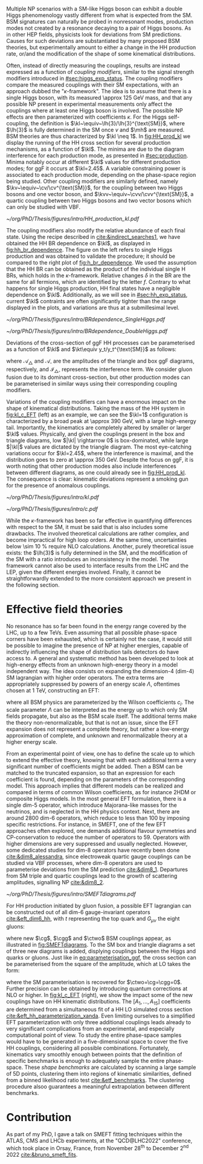 :PROPERTIES:
:CUSTOM_ID: sec:nonres_BSM_hh
:END:

Multiple \ac{NP} scenarios with a \ac{SM}-like Higgs boson can exhibit a double Higgs phenomenology vastly different from what is expected from the \ac{SM}.
\Ac{BSM} signatures can naturally be probed in nonresonant modes, \ie{} production modes not created by a resonance decaying to a pair of Higgs bosons.
As in other \ac{HEP} fields, physicists look for deviations from \ac{SM} predictions.
Causes for such deviations are substantiated by many proposed \ac{BSM} theories, but experimentally amount to either a change in the HH production rate, or/and the modification of the shape of some kinematical distributions.

Often, instead of directly measuring the couplings, results are instead expressed as a function of /coupling modifiers/, similar to the signal strength modifiers introduced in [[#sec:higgs_exp_status]].
The coupling modifiers compare the measured couplings with their \ac{SM} expectations, with an approach dubbed the "$\kappa\text{-framework}$".
The idea is to assume that there is a single Higgs boson, with its measured \SI{\approx 125}{\GeV} mass, and that any possible \ac{NP} present in experimental measurements only affect the couplings where at least one Higgs boson is involved.
The possible \ac{NP} effects are then parameterized with coefficients $\kappa$.
For the Higgs self-coupling, the definition is $\kl~\equiv~\lh{3}/\lh{3}^{\text{SM}}$, where $\lh{3}$ is fully determined in the \ac{SM} once $v$ and $\mh$ are measured.
\ac{BSM} theories are thus characterized by $\kl \neq 1$.
In [[fig:HH_prod_kl]] we display the running of the HH cross section for several production mechanisms, as a function of $\kl$.
The minima are due to the diagram interference for each production mode, as presented in [[#sec:production]].
Minima notably occur at different $\kl$ values for different production modes; for \ac{ggF} it occurs at $\kl=2.45$.
A variable constraining power is associated to each production mode, depending on the phase-space region being studied.
Other coupling modifiers are similarly defined, namely $\kv~\equiv~\cv/\cv^{\text{SM}}$, for the coupling between two Higgs bosons and one vector boson, and $\kvv~\equiv~\cvv/\cvv^{\text{SM}}$, a quartic coupling between two Higgs bosons and two vector bosons which can only be studied with \ac{VBF}.

#+NAME: fig:HH_prod_kl
#+CAPTION: HH production cross section as a function of the coupling modifier $\kl$ for several production mechanisms. The dashed and solid lines denote respectively the \ac{LO} and \ac{NLO} predictions and the bands indicate the \ac{PDF} and scale uncertainties added linearly. The interference minima are not aligned for different production modes. For \ac{ggF} the cross-section is now known at \ac{NNLO} level with finite tio quark mass effects, while the figure displays the values for the \ac{NLO} FTapprox calculation. The figure is taken from [[cite:&HH_xsec_running]].
#+BEGIN_figure
#+ATTR_LATEX: :width .9\textwidth
[[~/org/PhD/Thesis/figures/intro/HH_production_kl.pdf]]
#+END_figure

The coupling modifiers also modify the relative abundance of each final state.
Using the recipe described in [[cite:&indirect_searches1]], we have obtained the HH \ac{BR} dependence on $\kl$, as displayed in [[fig:hh_br_dependence]].
The figure on the left refers to single Higgs production and was obtained to validate the procedure; it should be compared to the right plot of [[fig:h_br_dependence]].
We used the assumption that the HH \ac{BR} can be obtained as the product of the individual single H \acp{BR}, which holds in the $\kappa\text{-framework}$.
Relative changes $\delta$ in the \ac{BR} are the same for all fermions, which are identified by the letter $f$.
Contrary to what happens for single Higgs production, HH final states have a negligible dependence on $\kl$.
Additionally, as we will see in [[#sec:hh_exp_status]], current $\kl$ contraints are often significantly tighter than the range displayed in the plots, and variations are thus at a submillesimal level.

#+NAME: fig:hh_br_dependence
#+CAPTION: Branching fraction deviations of single (left) and double (right) Higgs processes as a function of the Higgs coupling modifier $\kl$. The single Higgs process is included for validation only, and matches the right plot of [[fig:h_br_dependence]]. Calculated follow the procedure detailed in [[cite:&indirect_searches1]].
#+BEGIN_figure
#+ATTR_LATEX: :width .5\textwidth :center
[[~/org/PhD/Thesis/figures/intro/BRdependence_SingleHiggs.pdf]]
#+ATTR_LATEX: :width .5\textwidth :center
[[~/org/PhD/Thesis/figures/intro/BRdependence_DoubleHiggs.pdf]]
#+END_figure


Deviations of the cross-section of \ac{ggF} HH processes can be parameterised as a function of $\kl$ and $\kt\equiv y_t/y_t^{\text{SM}}$ as follows:

#+NAME: eq:parameterisation_ggf
\begin{alignat}{6}
\sigma_{\text{ggF}}/\sigma_{\text{ggF}}^{\text{SM}} &\sim |\mathcal{A}_{\triangle}|^2&\kl^2\kt^2 &+ |\mathcal{A}_{\square}|^2&\kt^4 &+ \mathcal{I}_{\triangle\square}&\kl\kt^3 \nonumber \\[.6cm]
\sigma_{\text{ggF}}/\sigma_{\text{ggF}}^{\text{SM}} \bigg\rvert_{\sqrt{s}=13\,\si{\GeV}} &\sim 0.28&\kl^2\kt^2 &+ 2.09&\kt^4 &- 1.37&\kl\kt^3
\end{alignat}

\noindent where $\mathcal{A}_{\triangle}$ and $\mathcal{A}_{\square}$ are the amplitudes of the triangle and box \ac{ggF} diagrams, respectively, and $\mathcal{I}_{\triangle\square}$ represents the interference term.
We consider gluon fusion due to its dominant cross-section, but other production modes can be parameterised in similar ways using their corresponding coupling modifiers.

Variations of the coupling modifiers can have a enormous impact on the shape of kinematical distributions.
Taking the mass of the HH system in [[fig:kl_c_EFT]] (left) as an example, we can see the $\kl=1$ configuration is characterized by a broad peak at \SI{\approx 390}{\GeV}, with a large high-energy tail.
Importantly, the kinematics are completely altered by smaller or larger $\kl$ values.
Physically, and given the couplings present in the box and triangle diagrams, low $|\kl| \rightarrow 0$ is box-dominated, while large $|\kl|$ values are dictated by the triangle diagram.
The most eye-catching variations occur for $\kl=2.45$, where the interference is maximal, and the distribution goes to zero at \SI{\approx 350}{\GeV}.
Despite the focus on \ac{ggF}, it is worth noting that other production modes also include interferences between different diagrams, as one could already see in [[fig:HH_prod_kl]].
The consequence is clear: kinematic deviations represent a smoking gun for the presence of anomalous couplings.

#+NAME: fig:kl_c_EFT
#+CAPTION: Differential HH cross-sections as a function of the HH system mass, for different values of coupling modifiers. (Left) Multiple $\kl$ values, including \ac{SM} ($\kl=1$) and maximum interference ($\kl=2.45$), highlighting the strong impact of a deviation from the expected SM values. Larger $|\kl|$ values correspond to scenarios where the HH "triangle" diagram dominates. (Right) Some EFT couplings, absent from the \ac{SM}, compared to the \ac{SM} scenario. Both overall rate and shapes are modified.
#+BEGIN_figure
#+ATTR_LATEX: :width .5\textwidth :center
[[~/org/PhD/Thesis/figures/intro/kl.pdf]]
#+ATTR_LATEX: :width .5\textwidth :center
[[~/org/PhD/Thesis/figures/intro/c.pdf]]
#+END_figure

While the $\kappa\text{-framework}$ has been so far effective in quantifying differences with respect to the \ac{SM}, it must be said that is also includes some drawbacks.
The involved theoretical calculations are rather complex, and become impractical for high loop orders.
At the same time, uncertainties below \SI{\sim 10}{\percent} require \ac{NLO} calculations.
Another, purely theoretical issue exists: the $\lh{3}$ is fully determined in the \ac{SM}, and the modification of the \ac{SM} with a ratio introduces an inconsistency in the model.
The framework cannot also be used to interface results from the \ac{LHC} and the \ac{LEP}, given the different energies involved.
Finally, it cannot be straightforwardly extended to the more consistent approach we present in the following section.

* Effective field theories
No resonance has so far been found in the energy range covered by the \ac{LHC}, \ie{} up to a few TeVs.
Even assuming that all possible phase-space corners have been exhausted, which is certainly not the case, it would still be possible to imagine the presence of \ac{NP} at higher energies, capable of indirectly influencing the shape of distribution tails detectors do have access to.
A general and systematic method has been developed to look at high-energy effects from an unknown high-energy theory in a model independent way.
The idea consists on expanding the dimension-4 (dim-4) \ac{SM} lagrangian with higher order operators.
The extra terms are appropriately suppressed by powers of an energy scale $\Lambda$, oftentimes chosen at \SI{1}{\TeV}, constructing an \ac{EFT}:

#+NAME: eq:eft_lagrangian
\begin{equation}
\mathcal{L} = \mathcal{L}_{\text{SM}} + \sum_{i}\frac{c_i}{\Lambda} \mathcal{O}_{i}^{5} + \sum_{j}\frac{c_j}{\Lambda^2} \mathcal{O}_{j}^{6} + \sum_{k}\frac{c_k}{\Lambda^3} \mathcal{O}_{k}^{7} + ... \: ,
\end{equation}

\noindent where all \ac{BSM} physics are parameterized by the Wilson coefficients $c_i$.
The scale parameter $\Lambda$ can be interpreted as the energy up to which only \ac{SM} fields propagate, but also as the \ac{BSM} scale itself.
The additional terms make the theory non-renormalizable, but that is not an issue, since the \ac{EFT} expansion does not represent a complete theory, but rather a low-energy approximation of complete, and unknown and renormalizable theory at a higher energy scale.

From an experimental point of view, one has to define the scale up to which to extend the effective theory, knowing that with each additional term a very significant number of coefficients might be added.
Then a \ac{BSM} can be matched to the truncated expansion, so that an expression for each coefficient is found, depending on the parameters of the corresponding model.
This approach implies that different models can be realized and compared in terms of common Wilson coefficients, as for instance \ac{2HDM} or composite Higgs models.
In the most general \ac{EFT} formulation, there is a single dim-5 operator, which introduce Majorana-like masses for the neutrinos, and is neglected in the HH physics context.
Next, there are around 2800 dim-6 operators, which reduce to less than 100 by imposing specific restrictions.
For instance, in \ac{SMEFT}, one of the few \ac{EFT} approaches often explored, one demands additional flavour symmetries and \ac{CP}-conservation to reduce the number of operators to 59.
Operators with higher dimensions are very suppressed and usually neglected.
However, some dedicated studies for dim-8 operators have recently been done [[cite:&dim8_alessandra]], since electroweak quartic gauge couplings can be studied via \ac{VBF} processes, where dim-8 operators are used to parameterise deviations from the \ac{SM} prediction [[cite:&dim8_1]].
Departures from \ac{SM} triple and quartic couplings lead to the growth of scattering amplitudes, signalling \ac{NP} [[cite:&dim8_2]].

#+NAME: fig:SMEFTdiagrams
#+CAPTION: Leading order Feynman diagrams n the \ac{HEFT} description at dimension 6 for \ac{ggF} production mechanism [[cite:&cadamuro_review]].
#+BEGIN_figure
#+ATTR_LATEX: :width 1.\textwidth :center
[[~/org/PhD/Thesis/figures/intro/SMEFTdiagrams.pdf]]
#+END_figure

For HH production initiated by gluon fusion, a possible \ac{EFT} lagrangian can be constructed out of all dim-6 gauge-invariant operators [[cite:&eft_dim6_hh]], with $t$ representing the top quark and $G_{\mu\nu}$ the eight gluons:

#+NAME: eq:eft_lagrangian_higgs
\begin{equation}
\begin{split}
    \mathcal{L}_{\text{EFT}}^{\text{HH}} & = \frac{1}{2}\partial^{\mu}\text{H}\partial_{\mu}\text{H} - \frac{1}{2}\mh^{2}\text{H}^2 + \kl\lh{3} v\text{H}^3 - \frac{\mt}{v}\left(v+\kt \text{H} + \frac{\ctwo}{v}H^2\right) (\overline{t}_{\text{L}}t_{\text{R}}+t_{\text{R}}\overline{t}_{\text{L}}) \\
    & + \frac{\astrong}{12\pi v} \left(\cg\text{H} - \frac{\cgg}{2v}\text{H}^2\right)G^a_{\mu\nu}G_{a}^{\mu\nu}
\end{split}
\end{equation}

\noindent where new $\cg$, $\cgg$ and $\ctwo$ \ac{BSM} couplings appear, as illustrated in [[fig:SMEFTdiagrams]].
To the \ac{SM} box and triangle diagrams a set of three new diagrams is added, displying couplings between the Higgs and quarks or gluons.
Just like in [[eq:parameterisation_ggf]], the cross section can be parameterised from the square of the amplitude, which at \ac{LO} takes the form:

#+NAME: eq:eft_parameterization
\begin{equation}
\begin{split}
    R_{\text{HH}} = \frac{\sigma_{\text{HH}}}{\sigma^{\text{SM}}_{\text{HH}}} &=
    \text{A}_{1}\kt^{4} + \text{A}_{2}\ctwo^{2} + \text{A}_{3}\kt^{2}\kl^2 + \text{A}_{4}\cg^2\kl^2 + \text{A}_{5}\cgg^2 \\
    &+ \text{A}_6\ctwo\kt^2 + \text{A}_7\kl\kt^3 + \text{A}_8\kt\kl\ctwo + \text{A}^i_9\cg\kl\ctwo \\
    &+ \text{A}_{10}\ctwo\cgg + \text{A}_{11}\cg\kl\kt^2 + \text{A}_{12}\ctwo\kt^2 \\
    &+ \text{A}_{13}\kl^2\cg\kt + \text{A}_{14}\cgg\kt\kl + \text{A}_{15}\cg\cgg\kl \: ,
\end{split}
\end{equation}

\noindent where the \ac{SM} parameterisation is recovered for $\ctwo=\cg=\cgg=0$.
Further precision can be obtained by introducing quantum corrections at \ac{NLO} or higher.
In [[fig:kl_c_EFT]] (right), we show the impact some of the new couplings have on HH kinematic distributions.
The $[A_{1},...,A_{15}]$ coefficients are determined from a simultaneous fit of a HH \ac{LO} simulated cross section [[cite:&eft_hh_parameterization_xanda]].
Even limiting ourselves to a simplified \ac{EFT} parameterization with only three additional couplings leads already to very significant complications from an experimental, and especially computational point of view.
To study the entire phase-space samples would have to be generated in a five-dimensional space to cover the five HH couplings, considering all possible combinations.
Fortunately, kinematics vary smoothly enough between points that the definition of specific benchmarks is enough to adequately sample the entire phase-space.
These /shape benchmarks/ are calculated by scanning a large sample of 5D points, clustering them into regions of kinematic similarities, defined from a binned likelihood ratio test [[cite:&etf_benchmarks]].
The clustering procedure alsoo guarantees a meaningful extrapolation between different benchmarks.

* Contribution
As part of my PhD, I gave a talk on \ac{SMEFT} fitting techniques within the ATLAS, CMS and LHCb experiments, at the "QCD@LHC2022" conference, which took place in Orsay, France, from November 28\textsuperscript{th} to December 2\textsuperscript{nd} 2022 [[cite:&bruno_smeft_fits]].

* Biblio :noexport:
https://cms.cern/news/combining-clues-solve-higgs-boson-mystery
